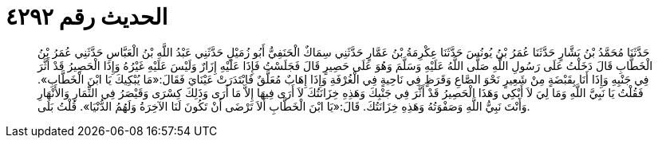 
= الحديث رقم ٤٢٩٢

[quote.hadith]
حَدَّثَنَا مُحَمَّدُ بْنُ بَشَّارٍ حَدَّثَنَا عُمَرُ بْنُ يُونُسَ حَدَّثَنَا عِكْرِمَةُ بْنُ عَمَّارٍ حَدَّثَنِي سِمَاكٌ الْحَنَفِيُّ أَبُو زُمَيْلٍ حَدَّثَنِي عَبْدُ اللَّهِ بْنُ الْعَبَّاسِ حَدَّثَنِي عُمَرُ بْنُ الْخَطَّابِ قَالَ دَخَلْتُ عَلَى رَسُولِ اللَّهِ صَلَّى اللَّهُ عَلَيْهِ وَسَلَّمَ وَهُوَ عَلَى حَصِيرٍ قَالَ فَجَلَسْتُ فَإِذَا عَلَيْهِ إِزَارٌ وَلَيْسَ عَلَيْهِ غَيْرُهُ وَإِذَا الْحَصِيرُ قَدْ أَثَّرَ فِي جَنْبِهِ وَإِذَا أَنَا بِقَبْضَةٍ مِنْ شَعِيرٍ نَحْوَ الصَّاعِ وَقَرَظٍ فِي نَاحِيةٍ فِي الْغُرْفَةِ وَإِذَا إِهَابٌ مُعَلَّقٌ فَابْتَدَرَتْ عَيْنَايَ فَقَالَ:«مَا يُبْكِيكَ يَا ابْنَ الْخَطَّابِ». فَقُلْتُ يَا نَبِيَّ اللَّهِ وَمَا لِيَ لاَ أَبْكِي وَهَذَا الْحَصِيرُ قَدْ أَثَّرَ فِي جَنْبِكَ وَهَذِهِ خِزَانَتُكَ لاَ أَرَى فِيهَا إِلاَّ مَا أَرَى وَذَلِكَ كِسْرَى وَقَيْصَرُ فِي الثِّمَارِ وَالأَنْهَارِ وَأَنْتَ نَبِيُّ اللَّهِ وَصَفْوَتُهُ وَهَذِهِ خِزَانَتُكَ. قَالَ:«يَا ابْنَ الْخَطَّابِ أَلاَ تَرْضَى أَنْ تَكُونَ لَنَا الآخِرَةُ وَلَهُمُ الدُّنْيَا». قُلْتُ بَلَى.